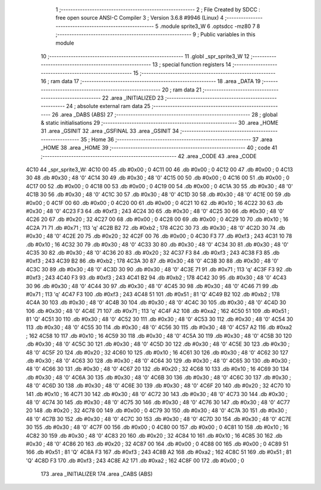                               1 ;--------------------------------------------------------
                              2 ; File Created by SDCC : free open source ANSI-C Compiler
                              3 ; Version 3.6.8 #9946 (Linux)
                              4 ;--------------------------------------------------------
                              5 	.module sprite3_W
                              6 	.optsdcc -mz80
                              7 	
                              8 ;--------------------------------------------------------
                              9 ; Public variables in this module
                             10 ;--------------------------------------------------------
                             11 	.globl _spr_sprite3_W
                             12 ;--------------------------------------------------------
                             13 ; special function registers
                             14 ;--------------------------------------------------------
                             15 ;--------------------------------------------------------
                             16 ; ram data
                             17 ;--------------------------------------------------------
                             18 	.area _DATA
                             19 ;--------------------------------------------------------
                             20 ; ram data
                             21 ;--------------------------------------------------------
                             22 	.area _INITIALIZED
                             23 ;--------------------------------------------------------
                             24 ; absolute external ram data
                             25 ;--------------------------------------------------------
                             26 	.area _DABS (ABS)
                             27 ;--------------------------------------------------------
                             28 ; global & static initialisations
                             29 ;--------------------------------------------------------
                             30 	.area _HOME
                             31 	.area _GSINIT
                             32 	.area _GSFINAL
                             33 	.area _GSINIT
                             34 ;--------------------------------------------------------
                             35 ; Home
                             36 ;--------------------------------------------------------
                             37 	.area _HOME
                             38 	.area _HOME
                             39 ;--------------------------------------------------------
                             40 ; code
                             41 ;--------------------------------------------------------
                             42 	.area _CODE
                             43 	.area _CODE
   4C10                      44 _spr_sprite3_W:
   4C10 00                   45 	.db #0x00	; 0
   4C11 00                   46 	.db #0x00	; 0
   4C12 00                   47 	.db #0x00	; 0
   4C13 30                   48 	.db #0x30	; 48	'0'
   4C14 30                   49 	.db #0x30	; 48	'0'
   4C15 00                   50 	.db #0x00	; 0
   4C16 00                   51 	.db #0x00	; 0
   4C17 00                   52 	.db #0x00	; 0
   4C18 00                   53 	.db #0x00	; 0
   4C19 00                   54 	.db #0x00	; 0
   4C1A 30                   55 	.db #0x30	; 48	'0'
   4C1B 30                   56 	.db #0x30	; 48	'0'
   4C1C 30                   57 	.db #0x30	; 48	'0'
   4C1D 30                   58 	.db #0x30	; 48	'0'
   4C1E 00                   59 	.db #0x00	; 0
   4C1F 00                   60 	.db #0x00	; 0
   4C20 00                   61 	.db #0x00	; 0
   4C21 10                   62 	.db #0x10	; 16
   4C22 30                   63 	.db #0x30	; 48	'0'
   4C23 F3                   64 	.db #0xf3	; 243
   4C24 30                   65 	.db #0x30	; 48	'0'
   4C25 30                   66 	.db #0x30	; 48	'0'
   4C26 20                   67 	.db #0x20	; 32
   4C27 00                   68 	.db #0x00	; 0
   4C28 00                   69 	.db #0x00	; 0
   4C29 10                   70 	.db #0x10	; 16
   4C2A 71                   71 	.db #0x71	; 113	'q'
   4C2B B2                   72 	.db #0xb2	; 178
   4C2C 30                   73 	.db #0x30	; 48	'0'
   4C2D 30                   74 	.db #0x30	; 48	'0'
   4C2E 20                   75 	.db #0x20	; 32
   4C2F 00                   76 	.db #0x00	; 0
   4C30 F3                   77 	.db #0xf3	; 243
   4C31 10                   78 	.db #0x10	; 16
   4C32 30                   79 	.db #0x30	; 48	'0'
   4C33 30                   80 	.db #0x30	; 48	'0'
   4C34 30                   81 	.db #0x30	; 48	'0'
   4C35 30                   82 	.db #0x30	; 48	'0'
   4C36 20                   83 	.db #0x20	; 32
   4C37 F3                   84 	.db #0xf3	; 243
   4C38 F3                   85 	.db #0xf3	; 243
   4C39 B2                   86 	.db #0xb2	; 178
   4C3A 30                   87 	.db #0x30	; 48	'0'
   4C3B 30                   88 	.db #0x30	; 48	'0'
   4C3C 30                   89 	.db #0x30	; 48	'0'
   4C3D 30                   90 	.db #0x30	; 48	'0'
   4C3E 71                   91 	.db #0x71	; 113	'q'
   4C3F F3                   92 	.db #0xf3	; 243
   4C40 F3                   93 	.db #0xf3	; 243
   4C41 B2                   94 	.db #0xb2	; 178
   4C42 30                   95 	.db #0x30	; 48	'0'
   4C43 30                   96 	.db #0x30	; 48	'0'
   4C44 30                   97 	.db #0x30	; 48	'0'
   4C45 30                   98 	.db #0x30	; 48	'0'
   4C46 71                   99 	.db #0x71	; 113	'q'
   4C47 F3                  100 	.db #0xf3	; 243
   4C48 51                  101 	.db #0x51	; 81	'Q'
   4C49 B2                  102 	.db #0xb2	; 178
   4C4A 30                  103 	.db #0x30	; 48	'0'
   4C4B 30                  104 	.db #0x30	; 48	'0'
   4C4C 30                  105 	.db #0x30	; 48	'0'
   4C4D 30                  106 	.db #0x30	; 48	'0'
   4C4E 71                  107 	.db #0x71	; 113	'q'
   4C4F A2                  108 	.db #0xa2	; 162
   4C50 51                  109 	.db #0x51	; 81	'Q'
   4C51 30                  110 	.db #0x30	; 48	'0'
   4C52 30                  111 	.db #0x30	; 48	'0'
   4C53 30                  112 	.db #0x30	; 48	'0'
   4C54 30                  113 	.db #0x30	; 48	'0'
   4C55 30                  114 	.db #0x30	; 48	'0'
   4C56 30                  115 	.db #0x30	; 48	'0'
   4C57 A2                  116 	.db #0xa2	; 162
   4C58 10                  117 	.db #0x10	; 16
   4C59 30                  118 	.db #0x30	; 48	'0'
   4C5A 30                  119 	.db #0x30	; 48	'0'
   4C5B 30                  120 	.db #0x30	; 48	'0'
   4C5C 30                  121 	.db #0x30	; 48	'0'
   4C5D 30                  122 	.db #0x30	; 48	'0'
   4C5E 30                  123 	.db #0x30	; 48	'0'
   4C5F 20                  124 	.db #0x20	; 32
   4C60 10                  125 	.db #0x10	; 16
   4C61 30                  126 	.db #0x30	; 48	'0'
   4C62 30                  127 	.db #0x30	; 48	'0'
   4C63 30                  128 	.db #0x30	; 48	'0'
   4C64 30                  129 	.db #0x30	; 48	'0'
   4C65 30                  130 	.db #0x30	; 48	'0'
   4C66 30                  131 	.db #0x30	; 48	'0'
   4C67 20                  132 	.db #0x20	; 32
   4C68 10                  133 	.db #0x10	; 16
   4C69 30                  134 	.db #0x30	; 48	'0'
   4C6A 30                  135 	.db #0x30	; 48	'0'
   4C6B 30                  136 	.db #0x30	; 48	'0'
   4C6C 30                  137 	.db #0x30	; 48	'0'
   4C6D 30                  138 	.db #0x30	; 48	'0'
   4C6E 30                  139 	.db #0x30	; 48	'0'
   4C6F 20                  140 	.db #0x20	; 32
   4C70 10                  141 	.db #0x10	; 16
   4C71 30                  142 	.db #0x30	; 48	'0'
   4C72 30                  143 	.db #0x30	; 48	'0'
   4C73 30                  144 	.db #0x30	; 48	'0'
   4C74 30                  145 	.db #0x30	; 48	'0'
   4C75 30                  146 	.db #0x30	; 48	'0'
   4C76 30                  147 	.db #0x30	; 48	'0'
   4C77 20                  148 	.db #0x20	; 32
   4C78 00                  149 	.db #0x00	; 0
   4C79 30                  150 	.db #0x30	; 48	'0'
   4C7A 30                  151 	.db #0x30	; 48	'0'
   4C7B 30                  152 	.db #0x30	; 48	'0'
   4C7C 30                  153 	.db #0x30	; 48	'0'
   4C7D 30                  154 	.db #0x30	; 48	'0'
   4C7E 30                  155 	.db #0x30	; 48	'0'
   4C7F 00                  156 	.db #0x00	; 0
   4C80 00                  157 	.db #0x00	; 0
   4C81 10                  158 	.db #0x10	; 16
   4C82 30                  159 	.db #0x30	; 48	'0'
   4C83 20                  160 	.db #0x20	; 32
   4C84 10                  161 	.db #0x10	; 16
   4C85 30                  162 	.db #0x30	; 48	'0'
   4C86 20                  163 	.db #0x20	; 32
   4C87 00                  164 	.db #0x00	; 0
   4C88 00                  165 	.db #0x00	; 0
   4C89 51                  166 	.db #0x51	; 81	'Q'
   4C8A F3                  167 	.db #0xf3	; 243
   4C8B A2                  168 	.db #0xa2	; 162
   4C8C 51                  169 	.db #0x51	; 81	'Q'
   4C8D F3                  170 	.db #0xf3	; 243
   4C8E A2                  171 	.db #0xa2	; 162
   4C8F 00                  172 	.db #0x00	; 0
                            173 	.area _INITIALIZER
                            174 	.area _CABS (ABS)
